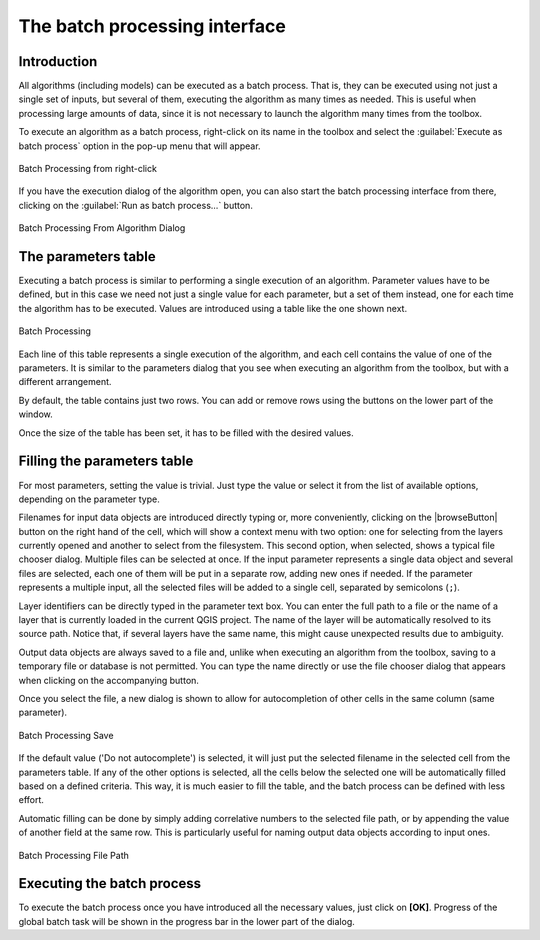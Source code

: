 .. only:: html

   |updatedisclaimer|

The batch processing interface
===============================

.. only:: html

   .. contents::
      :local:

Introduction
------------

All algorithms (including models) can be executed as a batch process. That
is, they can be executed using not just a single set of inputs, but several of them,
executing the algorithm as many times as needed. This is useful when processing
large amounts of data, since it is not necessary to launch the algorithm many
times from the toolbox.

To execute an algorithm as a batch process, right-click on its name in the toolbox
and select the :guilabel:`Execute as batch process` option in the pop-up menu
that will appear.

.. _figure_processing_batch_start:

.. figure:: /static/user_manual/processing/batch_processing_right_click.png
   :align: center

   Batch Processing from right-click

If you have the execution dialog of the algorithm open, you can also start the
batch processing interface from there, clicking on the :guilabel:`Run as batch
process...` button.

.. _figure_processing_batch_start2:

.. figure:: /static/user_manual/processing/batch_processing_params_dialog.png
   :align: center

   Batch Processing From Algorithm Dialog

The parameters table
--------------------

Executing a batch process is similar to performing a single execution of an
algorithm. Parameter values have to be defined, but in this case we need not just
a single value for each parameter, but a set of them instead, one for each time
the algorithm has to be executed. Values are introduced using a table like the
one shown next.

.. _figure_processing_bath_parameters:

.. figure:: /static/user_manual/processing/batch_processing.png
   :align: center

   Batch Processing

Each line of this table represents a single execution of the algorithm, and each
cell contains the value of one of the parameters. It is similar to the parameters
dialog that you see when executing an algorithm from the toolbox, but with a
different arrangement.

By default, the table contains just two rows. You can add or remove rows using
the buttons on the lower part of the window.

Once the size of the table has been set, it has to be filled with the desired
values.

Filling the parameters table
----------------------------

For most parameters, setting the value is trivial. Just type the value or select
it from the list of available options, depending on the parameter type.

Filenames for input data objects are introduced directly typing or, more
conveniently, clicking on the |browseButton| button on the right hand of the cell,
which will show a context menu with two option: one for selecting from the layers
currently opened and another to select from the filesystem. This second option,
when selected, shows a typical file chooser dialog. Multiple files can be
selected at once.
If the input parameter represents a single data object and several files are
selected, each one of them will be put in a separate row, adding new ones if
needed. If the parameter represents a multiple input, all the selected files
will be added to a single cell, separated by semicolons (``;``).

Layer identifiers can be directly typed in the parameter text box. You can enter
the full path to a file or the name of a layer that is currently loaded in the
current QGIS project. The name of the layer will be automatically resolved to
its source path. Notice that, if several layers have the same name, this might
cause unexpected results due to ambiguity.

Output data objects are always saved to a file and, unlike when executing an
algorithm from the toolbox, saving to a temporary file or database is not permitted. You can
type the name directly or use the file chooser dialog that appears when clicking
on the accompanying button.

Once you select the file, a new dialog is shown to allow for autocompletion of
other cells in the same column (same parameter).

.. _figure_processing_save:

.. figure:: /static/user_manual/processing/batch_processing_save.png
   :align: center

   Batch Processing Save

If the default value ('Do not autocomplete') is selected, it will just put
the selected filename in the selected cell from the parameters table. If any of
the other options is selected, all the cells below the selected one will be
automatically filled based on a defined criteria. This way, it is much easier to
fill the table, and the batch process can be defined with less effort.

Automatic filling can be done by simply adding correlative numbers to the selected
file path, or by appending the value of another field at the same row. This is
particularly useful for naming output data objects according to input ones.

.. _figure_processing_file:

.. figure:: /static/user_manual/processing/batch_processing_filepath.png
   :align: center

   Batch Processing File Path


Executing the batch process
---------------------------

To execute the batch process once you have introduced all the necessary values,
just click on **[OK]**. Progress of the global batch task will be shown in the
progress bar in the lower part of the dialog.
